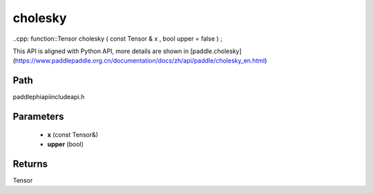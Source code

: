 .. _en_api_paddle_experimental_cholesky:

cholesky
-------------------------------

..cpp: function::Tensor cholesky ( const Tensor & x , bool upper = false ) ;


This API is aligned with Python API, more details are shown in [paddle.cholesky](https://www.paddlepaddle.org.cn/documentation/docs/zh/api/paddle/cholesky_en.html)

Path
:::::::::::::::::::::
paddle\phi\api\include\api.h

Parameters
:::::::::::::::::::::
	- **x** (const Tensor&)
	- **upper** (bool)

Returns
:::::::::::::::::::::
Tensor
